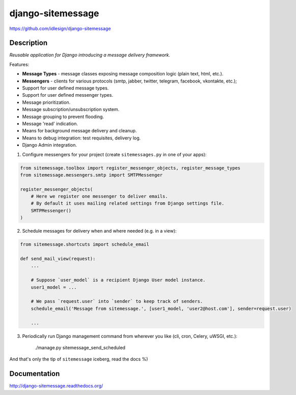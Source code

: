 django-sitemessage
==================
https://github.com/idlesign/django-sitemessage

.. image:: https://img.shields.io/pypi/v/django-sitemessage.svg
    :target: https://pypi.python.org/pypi/django-sitemessage

.. image:: https://img.shields.io/pypi/l/django-sitemessage.svg
    :target: https://pypi.python.org/pypi/django-sitemessage

.. image:: https://img.shields.io/coveralls/idlesign/django-sitemessage/master.svg
    :target: https://coveralls.io/r/idlesign/django-sitemessage

Description
-----------

*Reusable application for Django introducing a message delivery framework.*

Features:

* **Message Types** - message classes exposing message composition logic (plain text, html, etc.).
* **Messengers** - clients for various protocols (smtp, jabber, twitter, telegram, facebook, vkontakte, etc.);
* Support for user defined message types.
* Support for user defined messenger types.
* Message prioritization.
* Message subscription/unsubscription system.
* Message grouping to prevent flooding.
* Message 'read' indication.
* Means for background message delivery and cleanup.
* Means to debug integration: test requisites, delivery log.
* Django Admin integration.


1. Configure messengers for your project (create ``sitemessages.py`` in one of your apps):

.. code-block:: python

    from sitemessage.toolbox import register_messenger_objects, register_message_types
    from sitemessage.messengers.smtp import SMTPMessenger

    register_messenger_objects(
        # Here we register one messenger to deliver emails.
        # By default it uses mailing related settings from Django settings file.
        SMTPMessenger()
    )


2. Schedule messages for delivery when and where needed (e.g. in a view):

.. code-block:: python

    from sitemessage.shortcuts import schedule_email

    def send_mail_view(request):
        ...

        # Suppose `user_model` is a recipient Django User model instance.
        user1_model = ...

        # We pass `request.user` into `sender` to keep track of senders.
        schedule_email('Message from sitemessage.', [user1_model, 'user2@host.com'], sender=request.user)

        ...


3. Periodically run Django management command from wherever you like (cli, cron, Celery, uWSGI, etc.):

    ./manage.py sitemessage_send_scheduled


And that's only the tip of ``sitemessage`` iceberg, read the docs %)


Documentation
-------------

http://django-sitemessage.readthedocs.org/
